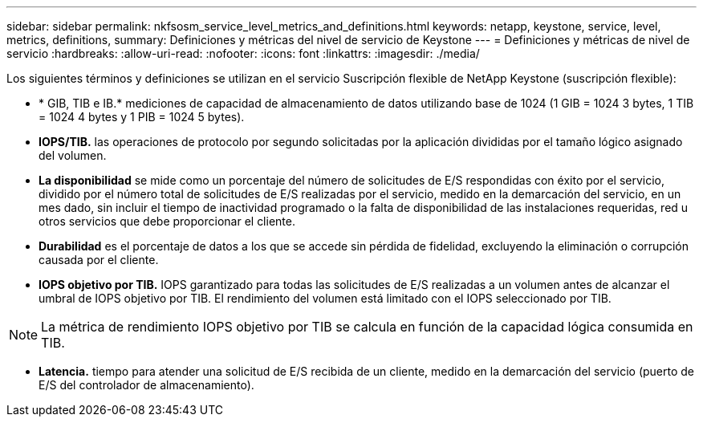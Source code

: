---
sidebar: sidebar 
permalink: nkfsosm_service_level_metrics_and_definitions.html 
keywords: netapp, keystone, service, level, metrics, definitions, 
summary: Definiciones y métricas del nivel de servicio de Keystone 
---
= Definiciones y métricas de nivel de servicio
:hardbreaks:
:allow-uri-read: 
:nofooter: 
:icons: font
:linkattrs: 
:imagesdir: ./media/


[role="lead"]
Los siguientes términos y definiciones se utilizan en el servicio Suscripción flexible de NetApp Keystone (suscripción flexible):

* * GIB, TIB e IB.* mediciones de capacidad de almacenamiento de datos utilizando base de 1024 (1 GIB = 1024 3 bytes, 1 TIB = 1024 4 bytes y 1 PIB = 1024 5 bytes).
* *IOPS/TIB.* las operaciones de protocolo por segundo solicitadas por la aplicación divididas por el tamaño lógico asignado del volumen.
* *La disponibilidad* se mide como un porcentaje del número de solicitudes de E/S respondidas con éxito por el servicio, dividido por el número total de solicitudes de E/S realizadas por el servicio, medido en la demarcación del servicio, en un mes dado, sin incluir el tiempo de inactividad programado o la falta de disponibilidad de las instalaciones requeridas, red u otros servicios que debe proporcionar el cliente.
* *Durabilidad* es el porcentaje de datos a los que se accede sin pérdida de fidelidad, excluyendo la eliminación o corrupción causada por el cliente.
* *IOPS objetivo por TIB.* IOPS garantizado para todas las solicitudes de E/S realizadas a un volumen antes de alcanzar el umbral de IOPS objetivo por TIB. El rendimiento del volumen está limitado con el IOPS seleccionado por TIB.



NOTE: La métrica de rendimiento IOPS objetivo por TIB se calcula en función de la capacidad lógica consumida en TIB.

* *Latencia.* tiempo para atender una solicitud de E/S recibida de un cliente, medido en la demarcación del servicio (puerto de E/S del controlador de almacenamiento).


